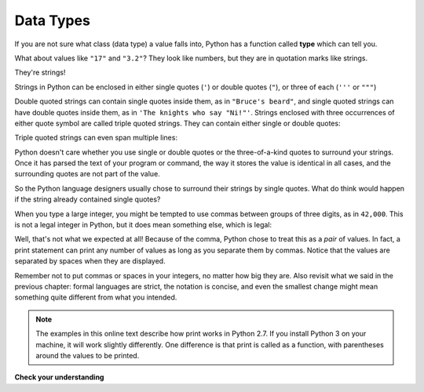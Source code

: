 ..  Copyright (C)  Brad Miller, David Ranum, Jeffrey Elkner, Peter Wentworth, Allen B. Downey, Chris
    Meyers, and Dario Mitchell.  Permission is granted to copy, distribute
    and/or modify this document under the terms of the GNU Free Documentation
    License, Version 1.3 or any later version published by the Free Software
    Foundation; with Invariant Sections being Forward, Prefaces, and
    Contributor List, no Front-Cover Texts, and no Back-Cover Texts.  A copy of
    the license is included in the section entitled "GNU Free Documentation
    License".

Data Types
----------
If you are not sure what class (data type) a value falls into, Python has a function called
**type** which can tell you.

.. activecode:: ch02_1
    :nocanvas:

    print type("Hello, World!")
    print type(17)
    print "Hello, World"
    print type(3.2)


What about values like ``"17"`` and ``"3.2"``? They look like numbers, but they
are in quotation marks like strings.

.. activecode:: ch02_3
    :nocanvas:

    print type("17")
    print type("3.2")

They're strings!

Strings in Python can be enclosed in either single quotes (``'``) or double
quotes (``"``), or three of each (``'''`` or ``"""``)

.. activecode:: ch02_4
    :nocanvas:

    print type('This is a string.') 
    print type("And so is this.")
    print type("""and this.""")
    print type('''and even this...''')


Double quoted strings can contain single quotes inside them, as in ``"Bruce's
beard"``, and single quoted strings can have double quotes inside them, as in
``'The knights who say "Ni!"'``.
Strings enclosed with three occurrences of either quote symbol are called
triple quoted strings.  They can contain either single or double quotes:

.. activecode:: ch02_5
    :nocanvas:

    print '''"Oh no", she exclaimed, "Ben's bike is broken!"'''


Triple quoted strings can even span multiple lines:

.. activecode:: ch02_6
    :nocanvas:

    message = """This message will
    span several
    lines."""
    print message

    print """This message will span
    several lines
    of the text."""

Python doesn't care whether you use single or double quotes or the
three-of-a-kind quotes to surround your strings.  Once it has parsed the text of
your program or command, the way it stores the value is identical in all cases,
and the surrounding quotes are not part of the value.

.. activecode:: ch02_7
    :nocanvas:

    print 'This is a string.'
    print """And so is this."""

So the Python language designers usually chose to surround their strings by
single quotes.  What do think would happen if the string already contained
single quotes?

When you type a large integer, you might be tempted to use commas between
groups of three digits, as in ``42,000``. This is not a legal integer in
Python, but it does mean something else, which is legal:

.. activecode:: ch02_8
    :nocanvas:

    print 42500
    print 42,500


Well, that's not what we expected at all! Because of the comma, Python chose to
treat this as a *pair* of values.     In fact, a print statement can print any number of values as long
as you separate them by commas.  Notice that the values are separated by spaces when they are displayed.

.. activecode:: ch02_8a
    :nocanvas:

    print 42, 17, 56, 34, 11, 4.35, 32
    print 3.4, "hello", 45

Remember not to put commas or spaces in your integers, no
matter how big they are. Also revisit what we said in the previous chapter:
formal languages are strict, the notation is concise, and even the smallest
change might mean something quite different from what you intended.

.. note::
   The examples in this online text describe how print works in Python 2.7. If you install Python 3 on your machine, it will work slightly differently. One difference is that print is called as a function, with parentheses around the values to be printed.

**Check your understanding**

.. mchoice:: test_question2_1_1
   :answer_a: Print out the value and determine the data type based on the value printed.
   :answer_b: Use the type function.
   :answer_c: Use it in a known equation and print the result.
   :answer_d: Look at the declaration of the variable.
   :feedback_a: You may be able to determine the data type based on the printed value, but it may also be  deceptive, like when a string prints, there are no quotes around it.
   :feedback_b: The type function will tell you the class the value belongs to.
   :feedback_c: Only numeric values can be used in equations.
   :feedback_d: In Python variables are not declared. Values, not variables, have types in Python. A variable can even take on values with different types during a program's execution.
   :correct: b
   :spacedrepetition: True

   How can you determine the type of a variable?

.. mchoice:: test_question2_1_2
   :answer_a: Character
   :answer_b: Integer
   :answer_c: Float
   :answer_d: String
   :feedback_a: It is not a single character.
   :feedback_b: The data is not numeric.
   :feedback_c: The value is not numeric with a decimal point.
   :feedback_d: Strings can be enclosed in single quotes.
   :correct: d
   :spacedrepetition: True
   
   What is the data type of 'this is what kind of data'?


.. index:: type converter functions, int, float, str, truncation

